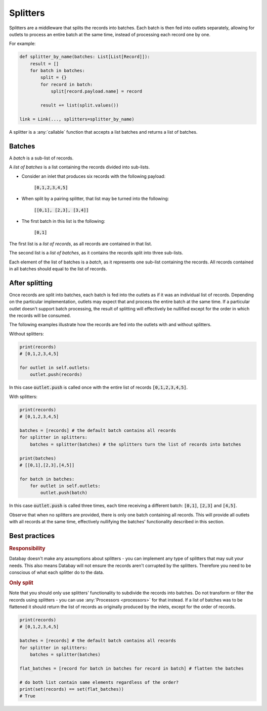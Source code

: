 .. _splitters:

Splitters
=========

Splitters are a middleware that splits the records into batches. Each batch is then fed into outlets separately, allowing for outlets to process an entire batch at the same time, instead of processing each record one by one.

For example:

.. code-block:: python

    def splitter_by_name(batches: List[List[Record]]):
        result = []
        for batch in batches:
            split = {}
            for record in batch:
                split[record.payload.name] = record

            result += list(split.values())

    link = Link(..., splitters=splitter_by_name)

A splitter is a :any:`callable` function that accepts a list batches and returns a list of batches.

Batches
-------

A *batch* is a sub-list of records.

A *list of batches* is a list containing the records divided into sub-lists.

* Consider an inlet that produces six records with the following payload:

    :code:`[0,1,2,3,4,5]`

* When split by a pairing splitter, that list may be turned into the following:

    :code:`[[0,1], [2,3], [3,4]]`

* The first batch in this list is the following:

    :code:`[0,1]`

The first list is a *list of records*, as all records are contained in that list.

The second list is a *list of batches*, as it contains the records split into three sub-lists.

Each element of the list of batches is a *batch*, as it represents one sub-list containing the records. All records contained in all batches should equal to the list of records.

After splitting
---------------

Once records are split into batches, each batch is fed into the outlets as if it was an individual list of records. Depending on the particular implementation, outlets may expect that and process the entire batch at the same time. If a particular outlet doesn't support batch processing, the result of splitting will effectively be nullified except for the order in which the records will be consumed.

The following examples illustrate how the records are fed into the outlets with and without splitters.

Without splitters:

.. code-block:: python

    print(records)
    # [0,1,2,3,4,5]

    for outlet in self.outlets:
        outlet.push(records)

In this case :code:`outlet.push` is called once with the entire list of records :code:`[0,1,2,3,4,5]`.

With splitters:

.. code-block:: python

    print(records)
    # [0,1,2,3,4,5]

    batches = [records] # the default batch contains all records
    for splitter in splitters:
        batches = splitter(batches) # the splitters turn the list of records into batches

    print(batches)
    # [[0,1],[2,3],[4,5]]

    for batch in batches:
        for outlet in self.outlets:
            outlet.push(batch)

In this case :code:`outlet.push` is called three times, each time receiving a different batch: :code:`[0,1]`, :code:`[2,3]` and :code:`[4,5]`.

Observe that when no splitters are provided, there is only one batch containing all records. This will provide all outlets with all records at the same time, effectively nullifying the batches' functionality described in this section.

Best practices
--------------

.. rubric:: Responsibility

Databay doesn't make any assumptions about splitters - you can implement any type of splitters that may suit your needs. This also means Databay will not ensure the records aren't corrupted by the splitters. Therefore you need to be conscious of what each splitter do to the data.

.. rubric:: Only split

Note that you should only use splitters' functionality to subdivide the records into batches. Do not transform or filter the records using splitters - you can use :any:`Processors <processors>` for that instead. If a list of batches was to be flattened it should return the list of records as originally produced by the inlets, except for the order of records.

.. code-block:: python

    print(records)
    # [0,1,2,3,4,5]

    batches = [records] # the default batch contains all records
    for splitter in splitters:
        batches = splitter(batches)

    flat_batches = [record for batch in batches for record in batch] # flatten the batches

    # do both list contain same elements regardless of the order?
    print(set(records) == set(flat_batches))
    # True